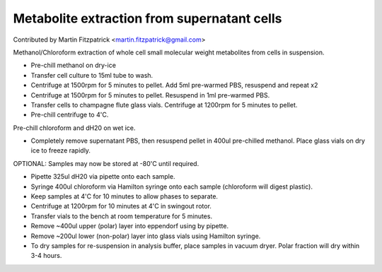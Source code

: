 Metabolite extraction from supernatant cells
========================================================================================================

.. sectionauthor:: mfitzp <martin.fitzpatrick@gmail.com>

Contributed by Martin Fitzpatrick <martin.fitzpatrick@gmail.com>

Methanol/Chloroform extraction of whole cell small molecular weight metabolites from cells in suspension.








- Pre-chill methanol on dry-ice


- Transfer cell culture to 15ml tube to wash.  


- Centrifuge at 1500rpm for 5 minutes to pellet. Add 5ml pre-warmed PBS, resuspend and repeat x2


- Centrifuge at 1500rpm for 5 minutes to pellet. Resuspend in 1ml pre-warmed PBS.


- Transfer cells to champagne flute glass vials. Centrifuge at 1200rpm for 5 minutes to pellet.


- Pre-chill centrifuge to 4'C.
Pre-chill chloroform and dH20 on wet ice.


- Completely remove supernatant PBS, then resuspend pellet in 400ul pre-chilled methanol. Place glass vials on dry ice to freeze rapidly. 

OPTIONAL: Samples may now be stored at -80'C until required.


- Pipette 325ul dH20 via pipette onto each sample.


- Syringe 400ul chloroform  via Hamilton syringe onto each sample (chloroform will digest plastic).


- Keep samples at 4'C for 10 minutes to allow phases to separate.


- Centrifuge at 1200rpm for 10 minutes at 4'C in swingout rotor.


- Transfer vials to the bench at room temperature for 5 minutes.


- Remove ~400ul upper (polar) layer into eppendorf using by pipette.


- Remove ~200ul lower (non-polar) layer into glass vials using Hamilton syringe.


- To dry samples for re-suspension in analysis buffer, place samples in vacuum dryer. Polar fraction will dry within 3-4 hours.








